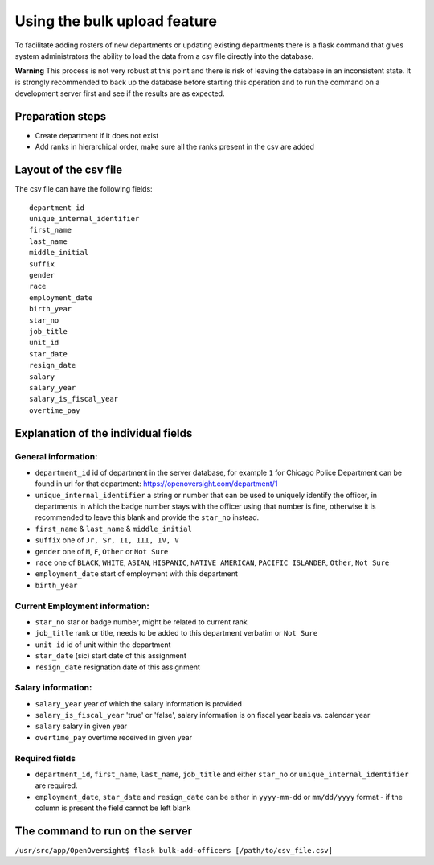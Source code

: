 Using the bulk upload feature
=============================

To facilitate adding rosters of new departments or updating existing
departments there is a flask command that gives system administrators
the ability to load the data from a csv file directly into the database.

**Warning** This process is not very robust at this point and there is
risk of leaving the database in an inconsistent state. It is strongly
recommended to back up the database before starting this operation and
to run the command on a development server first and see if the results
are as expected.

Preparation steps
-----------------

-  Create department if it does not exist
-  Add ranks in hierarchical order, make sure all the ranks present in
   the csv are added

Layout of the csv file
----------------------

The csv file can have the following fields:

::

    department_id
    unique_internal_identifier
    first_name
    last_name
    middle_initial
    suffix
    gender
    race
    employment_date
    birth_year
    star_no
    job_title
    unit_id
    star_date
    resign_date
    salary
    salary_year
    salary_is_fiscal_year
    overtime_pay

Explanation of the individual fields
------------------------------------

General information:
~~~~~~~~~~~~~~~~~~~~

-  ``department_id`` id of department in the server database, for
   example ``1`` for Chicago Police Department can be found in url for
   that department: https://openoversight.com/department/1
-  ``unique_internal_identifier`` a string or number that can be used to
   uniquely identify the officer, in departments in which the badge
   number stays with the officer using that number is fine, otherwise it
   is recommended to leave this blank and provide the ``star_no``
   instead.
-  ``first_name`` & ``last_name`` & ``middle_initial``
-  ``suffix`` one of ``Jr, Sr, II, III, IV, V``
-  ``gender`` one of ``M``, ``F``, ``Other`` or ``Not Sure``
-  ``race`` one of ``BLACK``, ``WHITE``, ``ASIAN``, ``HISPANIC``,
   ``NATIVE AMERICAN``, ``PACIFIC ISLANDER``, ``Other``, ``Not Sure``
-  ``employment_date`` start of employment with this department
-  ``birth_year``

Current Employment information:
~~~~~~~~~~~~~~~~~~~~~~~~~~~~~~~

-  ``star_no`` star or badge number, might be related to current rank
-  ``job_title`` rank or title, needs to be added to this department
   verbatim or ``Not Sure``
-  ``unit_id`` id of unit within the department
-  ``star_date`` (sic) start date of this assignment
-  ``resign_date`` resignation date of this assignment

Salary information:
~~~~~~~~~~~~~~~~~~~

-  ``salary_year`` year of which the salary information is provided
-  ``salary_is_fiscal_year`` 'true' or 'false', salary information is on
   fiscal year basis vs. calendar year
-  ``salary`` salary in given year
-  ``overtime_pay`` overtime received in given year

Required fields
~~~~~~~~~~~~~~~

-  ``department_id``, ``first_name``, ``last_name``, ``job_title`` and
   either ``star_no`` or ``unique_internal_identifier`` are required.
-  ``employment_date``, ``star_date`` and ``resign_date`` can be either
   in ``yyyy-mm-dd`` or ``mm/dd/yyyy`` format - if the column is present
   the field cannot be left blank

The command to run on the server
--------------------------------

``/usr/src/app/OpenOversight$ flask bulk-add-officers [/path/to/csv_file.csv]``
